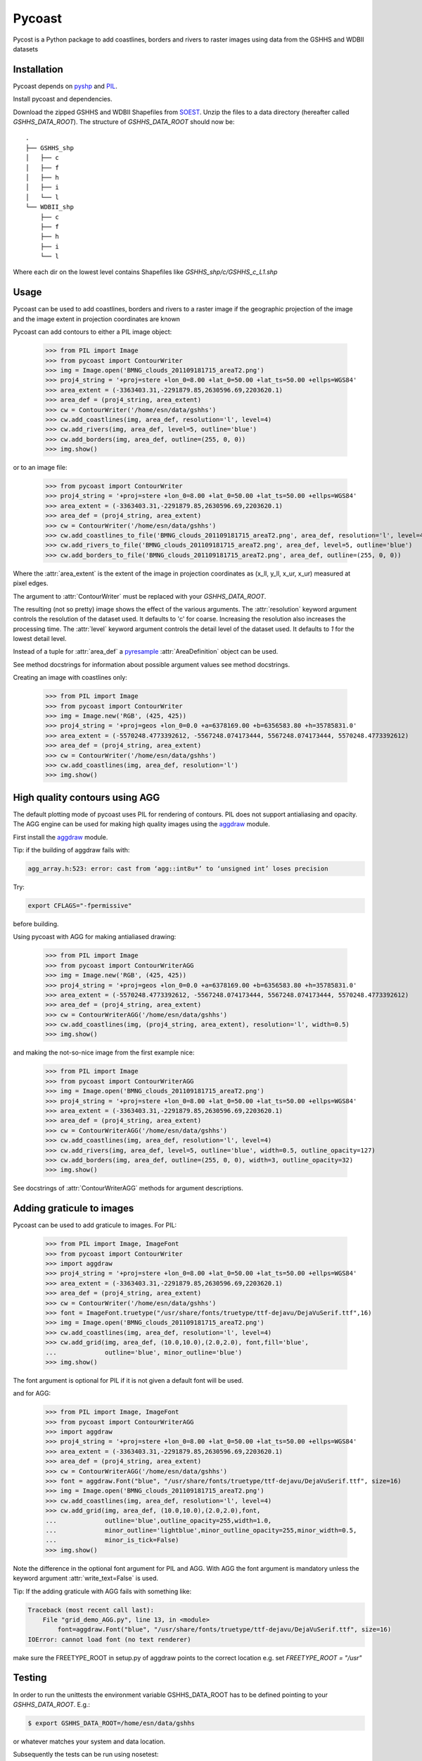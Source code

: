 .. pycoast documentation master file, created by
   sphinx-quickstart on Thu Sep 22 15:38:22 2011.
   You can adapt this file completely to your liking, but it should at least
   contain the root `toctree` directive.

Pycoast
=======
Pycost is a Python package to add coastlines, borders and rivers to raster images using data from the GSHHS and WDBII datasets

Installation
------------
Pycoast depends on pyshp_ and PIL_.

Install pycoast and dependencies.

Download the zipped GSHHS and WDBII Shapefiles from SOEST_.
Unzip the files to a data directory (hereafter called *GSHHS_DATA_ROOT*).
The structure of *GSHHS_DATA_ROOT* should now be::

    .
    ├── GSHHS_shp
    │   ├── c
    │   ├── f
    │   ├── h
    │   ├── i
    │   └── l
    └── WDBII_shp
        ├── c
        ├── f
        ├── h
        ├── i
        └── l

Where each dir on the lowest level contains Shapefiles like *GSHHS_shp/c/GSHHS_c_L1.shp*

Usage
-----
Pycoast can be used to add coastlines, borders and rivers to a raster image if the geographic projection of the image and the image extent in projection coordinates are known

.. image:: images/BMNG_clouds_201109181715_areaT2.png

Pycoast can add contours to either a PIL image object:

    >>> from PIL import Image
    >>> from pycoast import ContourWriter
    >>> img = Image.open('BMNG_clouds_201109181715_areaT2.png')
    >>> proj4_string = '+proj=stere +lon_0=8.00 +lat_0=50.00 +lat_ts=50.00 +ellps=WGS84'
    >>> area_extent = (-3363403.31,-2291879.85,2630596.69,2203620.1)
    >>> area_def = (proj4_string, area_extent)
    >>> cw = ContourWriter('/home/esn/data/gshhs')
    >>> cw.add_coastlines(img, area_def, resolution='l', level=4)
    >>> cw.add_rivers(img, area_def, level=5, outline='blue')
    >>> cw.add_borders(img, area_def, outline=(255, 0, 0))
    >>> img.show()
    
or to an image file:

    >>> from pycoast import ContourWriter
    >>> proj4_string = '+proj=stere +lon_0=8.00 +lat_0=50.00 +lat_ts=50.00 +ellps=WGS84'
    >>> area_extent = (-3363403.31,-2291879.85,2630596.69,2203620.1)
    >>> area_def = (proj4_string, area_extent)
    >>> cw = ContourWriter('/home/esn/data/gshhs')
    >>> cw.add_coastlines_to_file('BMNG_clouds_201109181715_areaT2.png', area_def, resolution='l', level=4)
    >>> cw.add_rivers_to_file('BMNG_clouds_201109181715_areaT2.png', area_def, level=5, outline='blue')
    >>> cw.add_borders_to_file('BMNG_clouds_201109181715_areaT2.png', area_def, outline=(255, 0, 0))
    
Where the :attr:`area_extent` is the extent of the image in projection coordinates as (x_ll, y_ll, x_ur, x_ur) measured at pixel edges.

The argument to :attr:`ContourWriter` must be replaced with your *GSHHS_DATA_ROOT*.

.. image:: images/euro_coast.png

The resulting (not so pretty) image shows the effect of the various arguments. The :attr:`resolution` keyword argument controls the resolution of the dataset used. It defaults to 'c' for coarse. Increasing the resolution also increases the processing time. The :attr:`level` keyword argument controls the detail level of the dataset used. It defaults to *1* for the lowest detail level.

Instead of a tuple for :attr:`area_def` a pyresample_ :attr:`AreaDefinition` object can be used.

See method docstrings for information about possible argument values see method docstrings.

Creating an image with coastlines only:

    >>> from PIL import Image
    >>> from pycoast import ContourWriter
    >>> img = Image.new('RGB', (425, 425))
    >>> proj4_string = '+proj=geos +lon_0=0.0 +a=6378169.00 +b=6356583.80 +h=35785831.0'
    >>> area_extent = (-5570248.4773392612, -5567248.074173444, 5567248.074173444, 5570248.4773392612)
    >>> area_def = (proj4_string, area_extent)
    >>> cw = ContourWriter('/home/esn/data/gshhs')
    >>> cw.add_coastlines(img, area_def, resolution='l')
    >>> img.show()    

.. image:: images/geos_coast.png

High quality contours using AGG
-------------------------------
The default plotting mode of pycoast uses PIL for rendering of contours. PIL does not support antialiasing and opacity. The AGG engine can be used for making high quality images using the aggdraw_ module.

First install the aggdraw_ module.

Tip: if the building of aggdraw fails with:

.. code-block:: bash

    agg_array.h:523: error: cast from ‘agg::int8u*’ to ‘unsigned int’ loses precision
    
Try:

.. code-block:: bash

    export CFLAGS="-fpermissive"
    
before building.

Using pycoast with AGG for making antialiased drawing:

    >>> from PIL import Image
    >>> from pycoast import ContourWriterAGG
    >>> img = Image.new('RGB', (425, 425))
    >>> proj4_string = '+proj=geos +lon_0=0.0 +a=6378169.00 +b=6356583.80 +h=35785831.0'
    >>> area_extent = (-5570248.4773392612, -5567248.074173444, 5567248.074173444, 5570248.4773392612)
    >>> area_def = (proj4_string, area_extent)
    >>> cw = ContourWriterAGG('/home/esn/data/gshhs')
    >>> cw.add_coastlines(img, (proj4_string, area_extent), resolution='l', width=0.5)
    >>> img.show()
    
.. image:: images/geos_coast_agg.png

and making the not-so-nice image from the first example nice:

    >>> from PIL import Image
    >>> from pycoast import ContourWriterAGG
    >>> img = Image.open('BMNG_clouds_201109181715_areaT2.png')
    >>> proj4_string = '+proj=stere +lon_0=8.00 +lat_0=50.00 +lat_ts=50.00 +ellps=WGS84'
    >>> area_extent = (-3363403.31,-2291879.85,2630596.69,2203620.1)
    >>> area_def = (proj4_string, area_extent)
    >>> cw = ContourWriterAGG('/home/esn/data/gshhs')
    >>> cw.add_coastlines(img, area_def, resolution='l', level=4)
    >>> cw.add_rivers(img, area_def, level=5, outline='blue', width=0.5, outline_opacity=127)
    >>> cw.add_borders(img, area_def, outline=(255, 0, 0), width=3, outline_opacity=32)
    >>> img.show()

.. image:: images/euro_coast_agg.png

See docstrings of :attr:`ContourWriterAGG` methods for argument descriptions.

Adding graticule to images
--------------------------
Pycoast can be used to add graticule to images. For PIL:

    >>> from PIL import Image, ImageFont
    >>> from pycoast import ContourWriter
    >>> import aggdraw
    >>> proj4_string = '+proj=stere +lon_0=8.00 +lat_0=50.00 +lat_ts=50.00 +ellps=WGS84'
    >>> area_extent = (-3363403.31,-2291879.85,2630596.69,2203620.1)
    >>> area_def = (proj4_string, area_extent)
    >>> cw = ContourWriter('/home/esn/data/gshhs')
    >>> font = ImageFont.truetype("/usr/share/fonts/truetype/ttf-dejavu/DejaVuSerif.ttf",16)
    >>> img = Image.open('BMNG_clouds_201109181715_areaT2.png')
    >>> cw.add_coastlines(img, area_def, resolution='l', level=4)
    >>> cw.add_grid(img, area_def, (10.0,10.0),(2.0,2.0), font,fill='blue',
    ...             outline='blue', minor_outline='blue')
    >>> img.show()

.. image:: images/euro_grid.png
The font argument is optional for PIL if it is not given a default font will be used.

and for AGG:

    >>> from PIL import Image, ImageFont
    >>> from pycoast import ContourWriterAGG
    >>> import aggdraw
    >>> proj4_string = '+proj=stere +lon_0=8.00 +lat_0=50.00 +lat_ts=50.00 +ellps=WGS84'
    >>> area_extent = (-3363403.31,-2291879.85,2630596.69,2203620.1)
    >>> area_def = (proj4_string, area_extent)
    >>> cw = ContourWriterAGG('/home/esn/data/gshhs')
    >>> font = aggdraw.Font("blue", "/usr/share/fonts/truetype/ttf-dejavu/DejaVuSerif.ttf", size=16)
    >>> img = Image.open('BMNG_clouds_201109181715_areaT2.png')
    >>> cw.add_coastlines(img, area_def, resolution='l', level=4)
    >>> cw.add_grid(img, area_def, (10.0,10.0),(2.0,2.0),font,
    ...             outline='blue',outline_opacity=255,width=1.0,
    ...             minor_outline='lightblue',minor_outline_opacity=255,minor_width=0.5,
    ...             minor_is_tick=False)
    >>> img.show()

.. image:: images/euro_grid_agg.png

Note the difference in the optional font argument for PIL and AGG. With AGG the font argument is mandatory unless the keyword argument :attr:`write_text=False` is used.

Tip: If the adding graticule with AGG fails with something like:

.. code-block:: bash

    Traceback (most recent call last):
        File "grid_demo_AGG.py", line 13, in <module>
            font=aggdraw.Font("blue", "/usr/share/fonts/truetype/ttf-dejavu/DejaVuSerif.ttf", size=16)
    IOError: cannot load font (no text renderer)

make sure the FREETYPE_ROOT in setup.py of aggdraw points to the correct location e.g. set *FREETYPE_ROOT = "/usr"*

Testing
-------
In order to run the unittests the environment variable GSHHS_DATA_ROOT has to be defined pointing to your *GSHHS_DATA_ROOT*. E.g.:

.. code-block:: bash
    
    $ export GSHHS_DATA_ROOT=/home/esn/data/gshhs

or whatever matches your system and data location.

Subsequently the tests can be run using nosetest:

.. code-block:: bash

    $ cd <pycoast_dir>
    $ nosetests tests/  

    
.. _pyshp: http://code.google.com/p/pyshp/
.. _PIL: http://www.pythonware.com/products/pil/
.. _SOEST: http://www.soest.hawaii.edu/pwessel/gshhs/index.html
.. _pyresample: http://code.google.com/p/pyresample/
.. _aggdraw: http://effbot.org/zone/aggdraw-index.htm
